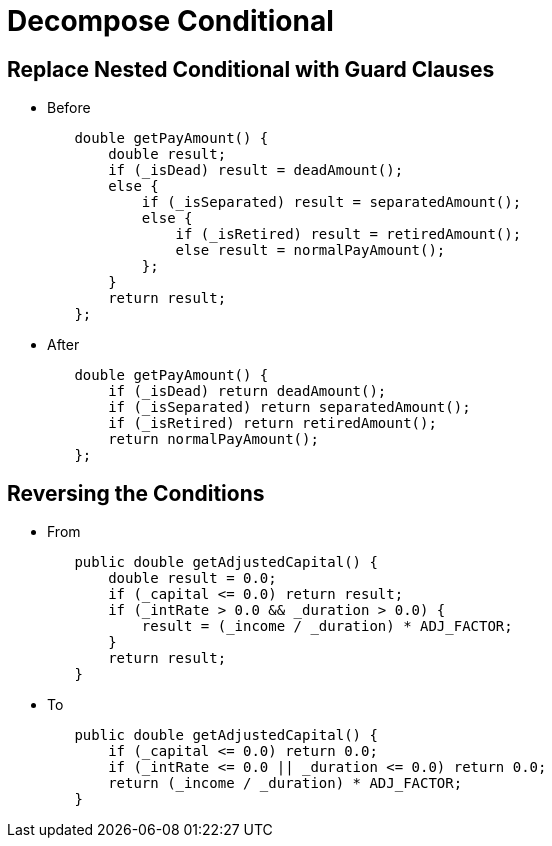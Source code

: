 = Decompose Conditional

== Replace Nested Conditional with Guard Clauses
* Before
[source,java,indent=0]
----
        double getPayAmount() {
            double result;
            if (_isDead) result = deadAmount();
            else {
                if (_isSeparated) result = separatedAmount();
                else {
                    if (_isRetired) result = retiredAmount();
                    else result = normalPayAmount();
                };
            }
            return result;
        };
----

* After
[source,java,indent=0]
----
        double getPayAmount() {
            if (_isDead) return deadAmount();
            if (_isSeparated) return separatedAmount();
            if (_isRetired) return retiredAmount();
            return normalPayAmount();
        };
----

== Reversing the Conditions
* From
[source,java,indent=0]
----
        public double getAdjustedCapital() {
            double result = 0.0;
            if (_capital <= 0.0) return result;
            if (_intRate > 0.0 && _duration > 0.0) {
                result = (_income / _duration) * ADJ_FACTOR;
            }
            return result;
        }
----

* To
[source,java,indent=0]
----
        public double getAdjustedCapital() {
            if (_capital <= 0.0) return 0.0;
            if (_intRate <= 0.0 || _duration <= 0.0) return 0.0;
            return (_income / _duration) * ADJ_FACTOR;
        }
----